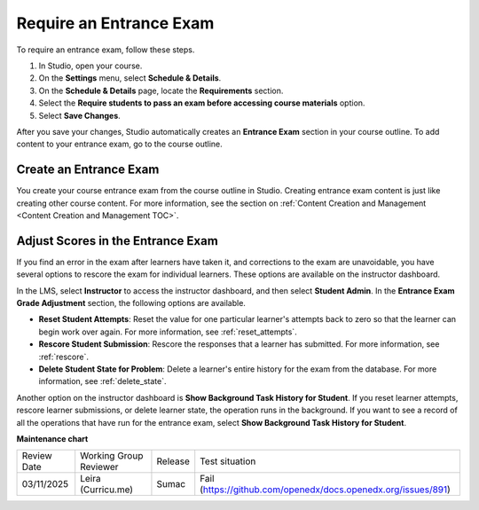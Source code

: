 .. _Require an Entrance Exam:

########################
Require an Entrance Exam
########################

.. tags:: educator, how-to

To require an entrance exam, follow these steps.

#. In Studio, open your course.
#. On the **Settings** menu, select **Schedule & Details**.
#. On the **Schedule & Details** page, locate the **Requirements** section.
#. Select the **Require students to pass an exam before accessing course
   materials** option.
#. Select **Save Changes**.

After you save your changes, Studio automatically creates an **Entrance Exam**
section in your course outline. To add content to your entrance exam, go to the
course outline.

***********************
Create an Entrance Exam
***********************

You create your course entrance exam from the course outline in Studio.
Creating entrance exam content is just like creating other course content. For
more information, see the section on :ref:`Content Creation and Management <Content Creation and Management TOC>`.

**********************************
Adjust Scores in the Entrance Exam
**********************************

If you find an error in the exam after learners have taken it, and corrections
to the exam are unavoidable, you have several options to rescore the exam for
individual learners. These options are available on the instructor dashboard.

In the LMS, select **Instructor** to access the instructor dashboard, and then
select **Student Admin**. In the **Entrance Exam Grade Adjustment** section,
the following options are available.

* **Reset Student Attempts**: Reset the value for one particular learner's
  attempts back to zero so that the learner can begin work over again. For more
  information, see :ref:`reset_attempts`.

* **Rescore Student Submission**: Rescore the responses that a learner has
  submitted. For more information, see :ref:`rescore`.

* **Delete Student State for Problem**: Delete a learner's entire history for
  the exam from the database. For more information, see :ref:`delete_state`.

Another option on the instructor dashboard is **Show Background Task History
for Student**. If you reset learner attempts, rescore learner submissions, or
delete learner state, the operation runs in the background. If you want to see
a record of all the operations that have run for the entrance exam, select
**Show Background Task History for Student**.

.. seealso::

  :ref:`Set Course Prerequisites` (reference)

  :ref:`Require a Prerequisite Course` (how-to)

**Maintenance chart**

+--------------+-------------------------------+----------------+---------------------------------------------------------------+
| Review Date  | Working Group Reviewer        |   Release      |Test situation                                                 |
+--------------+-------------------------------+----------------+---------------------------------------------------------------+
| 03/11/2025   | Leira (Curricu.me)            | Sumac          | Fail (https://github.com/openedx/docs.openedx.org/issues/891) |
+--------------+-------------------------------+----------------+---------------------------------------------------------------+
